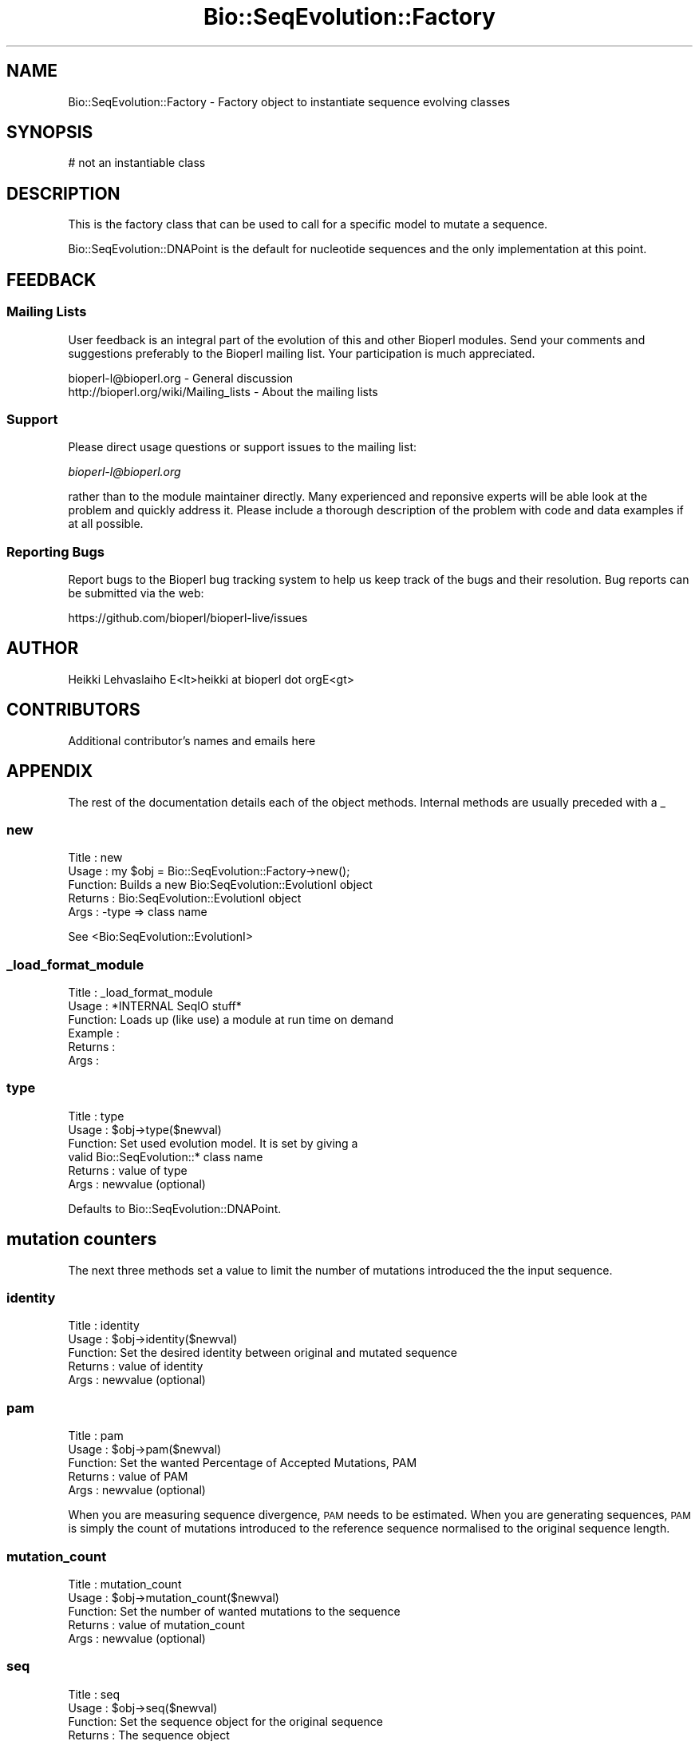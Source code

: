 .\" Automatically generated by Pod::Man 2.27 (Pod::Simple 3.28)
.\"
.\" Standard preamble:
.\" ========================================================================
.de Sp \" Vertical space (when we can't use .PP)
.if t .sp .5v
.if n .sp
..
.de Vb \" Begin verbatim text
.ft CW
.nf
.ne \\$1
..
.de Ve \" End verbatim text
.ft R
.fi
..
.\" Set up some character translations and predefined strings.  \*(-- will
.\" give an unbreakable dash, \*(PI will give pi, \*(L" will give a left
.\" double quote, and \*(R" will give a right double quote.  \*(C+ will
.\" give a nicer C++.  Capital omega is used to do unbreakable dashes and
.\" therefore won't be available.  \*(C` and \*(C' expand to `' in nroff,
.\" nothing in troff, for use with C<>.
.tr \(*W-
.ds C+ C\v'-.1v'\h'-1p'\s-2+\h'-1p'+\s0\v'.1v'\h'-1p'
.ie n \{\
.    ds -- \(*W-
.    ds PI pi
.    if (\n(.H=4u)&(1m=24u) .ds -- \(*W\h'-12u'\(*W\h'-12u'-\" diablo 10 pitch
.    if (\n(.H=4u)&(1m=20u) .ds -- \(*W\h'-12u'\(*W\h'-8u'-\"  diablo 12 pitch
.    ds L" ""
.    ds R" ""
.    ds C` ""
.    ds C' ""
'br\}
.el\{\
.    ds -- \|\(em\|
.    ds PI \(*p
.    ds L" ``
.    ds R" ''
.    ds C`
.    ds C'
'br\}
.\"
.\" Escape single quotes in literal strings from groff's Unicode transform.
.ie \n(.g .ds Aq \(aq
.el       .ds Aq '
.\"
.\" If the F register is turned on, we'll generate index entries on stderr for
.\" titles (.TH), headers (.SH), subsections (.SS), items (.Ip), and index
.\" entries marked with X<> in POD.  Of course, you'll have to process the
.\" output yourself in some meaningful fashion.
.\"
.\" Avoid warning from groff about undefined register 'F'.
.de IX
..
.nr rF 0
.if \n(.g .if rF .nr rF 1
.if (\n(rF:(\n(.g==0)) \{
.    if \nF \{
.        de IX
.        tm Index:\\$1\t\\n%\t"\\$2"
..
.        if !\nF==2 \{
.            nr % 0
.            nr F 2
.        \}
.    \}
.\}
.rr rF
.\"
.\" Accent mark definitions (@(#)ms.acc 1.5 88/02/08 SMI; from UCB 4.2).
.\" Fear.  Run.  Save yourself.  No user-serviceable parts.
.    \" fudge factors for nroff and troff
.if n \{\
.    ds #H 0
.    ds #V .8m
.    ds #F .3m
.    ds #[ \f1
.    ds #] \fP
.\}
.if t \{\
.    ds #H ((1u-(\\\\n(.fu%2u))*.13m)
.    ds #V .6m
.    ds #F 0
.    ds #[ \&
.    ds #] \&
.\}
.    \" simple accents for nroff and troff
.if n \{\
.    ds ' \&
.    ds ` \&
.    ds ^ \&
.    ds , \&
.    ds ~ ~
.    ds /
.\}
.if t \{\
.    ds ' \\k:\h'-(\\n(.wu*8/10-\*(#H)'\'\h"|\\n:u"
.    ds ` \\k:\h'-(\\n(.wu*8/10-\*(#H)'\`\h'|\\n:u'
.    ds ^ \\k:\h'-(\\n(.wu*10/11-\*(#H)'^\h'|\\n:u'
.    ds , \\k:\h'-(\\n(.wu*8/10)',\h'|\\n:u'
.    ds ~ \\k:\h'-(\\n(.wu-\*(#H-.1m)'~\h'|\\n:u'
.    ds / \\k:\h'-(\\n(.wu*8/10-\*(#H)'\z\(sl\h'|\\n:u'
.\}
.    \" troff and (daisy-wheel) nroff accents
.ds : \\k:\h'-(\\n(.wu*8/10-\*(#H+.1m+\*(#F)'\v'-\*(#V'\z.\h'.2m+\*(#F'.\h'|\\n:u'\v'\*(#V'
.ds 8 \h'\*(#H'\(*b\h'-\*(#H'
.ds o \\k:\h'-(\\n(.wu+\w'\(de'u-\*(#H)/2u'\v'-.3n'\*(#[\z\(de\v'.3n'\h'|\\n:u'\*(#]
.ds d- \h'\*(#H'\(pd\h'-\w'~'u'\v'-.25m'\f2\(hy\fP\v'.25m'\h'-\*(#H'
.ds D- D\\k:\h'-\w'D'u'\v'-.11m'\z\(hy\v'.11m'\h'|\\n:u'
.ds th \*(#[\v'.3m'\s+1I\s-1\v'-.3m'\h'-(\w'I'u*2/3)'\s-1o\s+1\*(#]
.ds Th \*(#[\s+2I\s-2\h'-\w'I'u*3/5'\v'-.3m'o\v'.3m'\*(#]
.ds ae a\h'-(\w'a'u*4/10)'e
.ds Ae A\h'-(\w'A'u*4/10)'E
.    \" corrections for vroff
.if v .ds ~ \\k:\h'-(\\n(.wu*9/10-\*(#H)'\s-2\u~\d\s+2\h'|\\n:u'
.if v .ds ^ \\k:\h'-(\\n(.wu*10/11-\*(#H)'\v'-.4m'^\v'.4m'\h'|\\n:u'
.    \" for low resolution devices (crt and lpr)
.if \n(.H>23 .if \n(.V>19 \
\{\
.    ds : e
.    ds 8 ss
.    ds o a
.    ds d- d\h'-1'\(ga
.    ds D- D\h'-1'\(hy
.    ds th \o'bp'
.    ds Th \o'LP'
.    ds ae ae
.    ds Ae AE
.\}
.rm #[ #] #H #V #F C
.\" ========================================================================
.\"
.IX Title "Bio::SeqEvolution::Factory 3"
.TH Bio::SeqEvolution::Factory 3 "2020-12-04" "perl v5.18.4" "User Contributed Perl Documentation"
.\" For nroff, turn off justification.  Always turn off hyphenation; it makes
.\" way too many mistakes in technical documents.
.if n .ad l
.nh
.SH "NAME"
Bio::SeqEvolution::Factory \- Factory object to instantiate sequence evolving classes
.SH "SYNOPSIS"
.IX Header "SYNOPSIS"
.Vb 1
\&    # not an instantiable class
.Ve
.SH "DESCRIPTION"
.IX Header "DESCRIPTION"
This is the factory class that can be used to call for a specific
model to mutate a sequence.
.PP
Bio::SeqEvolution::DNAPoint is the default for nucleotide sequences
and the only implementation at this point.
.SH "FEEDBACK"
.IX Header "FEEDBACK"
.SS "Mailing Lists"
.IX Subsection "Mailing Lists"
User feedback is an integral part of the evolution of this and other
Bioperl modules. Send your comments and suggestions preferably to
the Bioperl mailing list.  Your participation is much appreciated.
.PP
.Vb 2
\&  bioperl\-l@bioperl.org                  \- General discussion
\&  http://bioperl.org/wiki/Mailing_lists  \- About the mailing lists
.Ve
.SS "Support"
.IX Subsection "Support"
Please direct usage questions or support issues to the mailing list:
.PP
\&\fIbioperl\-l@bioperl.org\fR
.PP
rather than to the module maintainer directly. Many experienced and 
reponsive experts will be able look at the problem and quickly 
address it. Please include a thorough description of the problem 
with code and data examples if at all possible.
.SS "Reporting Bugs"
.IX Subsection "Reporting Bugs"
Report bugs to the Bioperl bug tracking system to help us keep track
of the bugs and their resolution. Bug reports can be submitted via the
web:
.PP
.Vb 1
\&  https://github.com/bioperl/bioperl\-live/issues
.Ve
.SH "AUTHOR"
.IX Header "AUTHOR"
.Vb 1
\&  Heikki Lehvaslaiho E<lt>heikki at bioperl dot orgE<gt>
.Ve
.SH "CONTRIBUTORS"
.IX Header "CONTRIBUTORS"
Additional contributor's names and emails here
.SH "APPENDIX"
.IX Header "APPENDIX"
The rest of the documentation details each of the object methods.
Internal methods are usually preceded with a _
.SS "new"
.IX Subsection "new"
.Vb 5
\&  Title   : new
\&  Usage   : my $obj = Bio::SeqEvolution::Factory\->new();
\&  Function: Builds a new Bio:SeqEvolution::EvolutionI object
\&  Returns : Bio:SeqEvolution::EvolutionI object
\&  Args    : \-type           => class name
.Ve
.PP
See <Bio:SeqEvolution::EvolutionI>
.SS "_load_format_module"
.IX Subsection "_load_format_module"
.Vb 6
\& Title   : _load_format_module
\& Usage   : *INTERNAL SeqIO stuff*
\& Function: Loads up (like use) a module at run time on demand
\& Example :
\& Returns :
\& Args    :
.Ve
.SS "type"
.IX Subsection "type"
.Vb 6
\& Title   : type
\& Usage   : $obj\->type($newval)
\& Function: Set used evolution model. It is set by giving a
\&           valid Bio::SeqEvolution::* class name 
\& Returns : value of type
\& Args    : newvalue (optional)
.Ve
.PP
Defaults to Bio::SeqEvolution::DNAPoint.
.SH "mutation counters"
.IX Header "mutation counters"
The next three methods set a value to limit the number of mutations
introduced the the input sequence.
.SS "identity"
.IX Subsection "identity"
.Vb 5
\& Title   : identity
\& Usage   : $obj\->identity($newval)
\& Function: Set the desired identity between original and mutated sequence
\& Returns : value of identity
\& Args    : newvalue (optional)
.Ve
.SS "pam"
.IX Subsection "pam"
.Vb 5
\& Title   : pam
\& Usage   : $obj\->pam($newval)
\& Function: Set the wanted Percentage of Accepted Mutations, PAM
\& Returns : value of PAM
\& Args    : newvalue (optional)
.Ve
.PP
When you are measuring sequence divergence, \s-1PAM\s0 needs to be
estimated. When you are generating sequences, \s-1PAM\s0 is simply the count
of mutations introduced to the reference sequence normalised to the
original sequence length.
.SS "mutation_count"
.IX Subsection "mutation_count"
.Vb 5
\& Title   : mutation_count
\& Usage   : $obj\->mutation_count($newval)
\& Function: Set the number of wanted mutations to the sequence 
\& Returns : value of mutation_count
\& Args    : newvalue (optional)
.Ve
.SS "seq"
.IX Subsection "seq"
.Vb 5
\& Title   : seq
\& Usage   : $obj\->seq($newval)
\& Function: Set the sequence object for the original sequence
\& Returns : The sequence object
\& Args    : newvalue (optional)
.Ve
.PP
Setting this will reset mutation and generated mutation counters.
.SS "seq_type"
.IX Subsection "seq_type"
.Vb 5
\& Title   : seq_type
\& Usage   : $obj\->seq_type($newval)
\& Function: Set the returned seq_type to one needed
\& Returns : value of seq_type
\& Args    : newvalue (optional)
.Ve
.PP
Defaults to Bio::PrimarySeq.
.SS "get_mutation_counter"
.IX Subsection "get_mutation_counter"
.Vb 5
\& Title   : get_mutation_counter
\& Usage   : $obj\->get_mutation_counter()
\& Function: Get the count of sequences created
\& Returns : value of counter
\& Args    : \-
.Ve
.SS "reset_mutation_counter"
.IX Subsection "reset_mutation_counter"
.Vb 5
\& Title   : reset_mutation_counter
\& Usage   : $obj\->reset_mutation_counter()
\& Function: Resert the counter of mutations
\& Returns : value of counter
\& Args    : \-
.Ve
.SS "get_sequence_counter"
.IX Subsection "get_sequence_counter"
.Vb 5
\& Title   : get_sequence_counter
\& Usage   : $obj\->get_sequence_counter()
\& Function: Get the count of sequences created
\& Returns : value of counter
\& Args    : \-
.Ve
.SS "reset_sequence_counter"
.IX Subsection "reset_sequence_counter"
.Vb 5
\& Title   : reset_sequence_counter
\& Usage   : $obj\->reset_sequence_counter()
\& Function: Resert the counter of sequences created
\& Returns : value of counter
\& Args    : \-
.Ve
.PP
This is called when ever mutated sequences are reassigned new values
using methods \fIseq()\fR and \fImutated_seq()\fR.  As a side affect, this method
also recreates the intermal alignment that is used to calculate the
sequence identity.
.SS "each_seq"
.IX Subsection "each_seq"
.Vb 6
\& Title   : each_seq
\& Usage   : $obj\->each_seq($int)
\& Function:
\& Returns : an array of sequences mutated from the reference sequence
\&           according to evolutionary parameters given
\& Args    : \-
.Ve
.SS "each_mutation"
.IX Subsection "each_mutation"
.Vb 6
\&  Title   : each_mutation
\&  Usage   : $obj\->each_mutation
\&  Function: return the mutations leading to the last generated 
\&            sequence in objects 
\&  Returns : an array of Bio::Variation::DNAMutation objects
\&  Args    : optional argument to return an array of  stringified names
.Ve
.SH "Internal methods"
.IX Header "Internal methods"
.SS "_increase_mutation_counter"
.IX Subsection "_increase_mutation_counter"
.Vb 5
\& Title   : _increase_mutation_counter
\& Usage   : $obj\->_increase_mutation_counter()
\& Function: Internal method to increase the counter of mutations performed
\& Returns : value of counter
\& Args    : \-
.Ve
.SS "_increase_sequence_counter"
.IX Subsection "_increase_sequence_counter"
.Vb 5
\& Title   : _increase_sequence_counter
\& Usage   : $obj\->_increase_sequence_counter()
\& Function: Internal method to increase the counter of sequences created
\& Returns : value of counter
\& Args    : \-
.Ve
